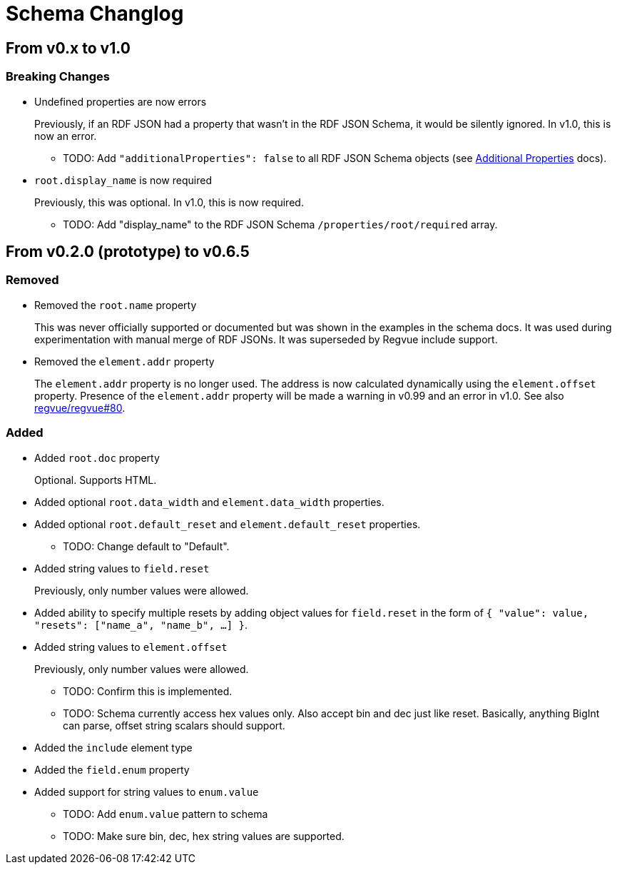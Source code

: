 = Schema Changlog

== From v0.x to v1.0

=== Breaking Changes

* Undefined properties are now errors
+
Previously, if an RDF JSON had a property that wasn't in the RDF JSON Schema, it would be silently ignored.
In v1.0, this is now an error.
+
** TODO: Add `"additionalProperties": false` to all RDF JSON Schema objects (see https://json-schema.org/understanding-json-schema/reference/object.html#additional-properties[Additional Properties] docs).

* `root.display_name` is now required
+
Previously, this was optional.
In v1.0, this is now required.
+
** TODO: Add "display_name" to the RDF JSON Schema `/properties/root/required` array.

== From v0.2.0 (prototype) to v0.6.5

=== Removed

* Removed the `root.name` property
+
This was never officially supported or documented but was shown in the examples in the schema docs.
It was used during experimentation with manual merge of RDF JSONs.
It was superseded by Regvue include support.

* Removed the `element.addr` property
+
The `element.addr` property is no longer used.
The address is now calculated dynamically using the `element.offset` property.
Presence of the `element.addr` property will be made a warning in v0.99 and an error in v1.0.
See also https://github.jpl.nasa.gov/regvue/regvue/issues/80[regvue/regvue#80].

=== Added

* Added `root.doc` property
+
Optional. Supports HTML.

* Added optional `root.data_width` and `element.data_width` properties.

* Added optional `root.default_reset` and `element.default_reset` properties.
** TODO: Change default to "Default".

* Added string values to `field.reset`
+
Previously, only number values were allowed.

* Added ability to specify multiple resets by adding object values for `field.reset` in the form of `{ "value": value, "resets": ["name_a", "name_b", ...] }`.

* Added string values to `element.offset`
+
Previously, only number values were allowed.
+
** TODO: Confirm this is implemented.
** TODO: Schema currently access hex values only.  Also accept bin and dec just like reset.  Basically, anything BigInt can parse, offset string scalars should support.

* Added the `include` element type

* Added the `field.enum` property
* Added support for string values to `enum.value`
** TODO: Add `enum.value` pattern to schema
** TODO: Make sure bin, dec, hex string values are supported.
